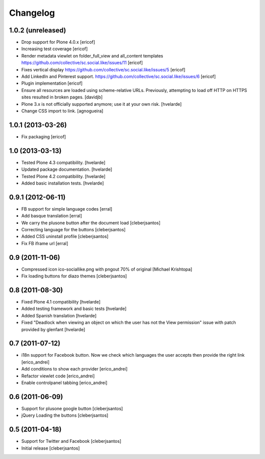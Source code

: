 Changelog
-----------

1.0.2 (unreleased)
^^^^^^^^^^^^^^^^^^^^

- Drop support for Plone 4.0.x [ericof]

- Increasing test coverage [ericof]

- Render metadata viewlet on folder_full_view and all_content templates
  https://github.com/collective/sc.social.like/issues/11 [ericof]

- Fixes vertical display 
  https://github.com/collective/sc.social.like/issues/5 [ericof]

- Add LinkedIn and Pinterest support.
  https://github.com/collective/sc.social.like/issues/6 [ericof]

- Plugin implementation [ericof]

- Ensure all resources are loaded using scheme-relative URLs.  Previously,
  attempting to load off HTTP on HTTPS sites resulted in broken pages.
  [davidjb]

- Plone 3.x is not officially supported anymore; use it at your own risk.
  [hvelarde]

- Change CSS import to link.
  [agnogueira]


1.0.1 (2013-03-26)
^^^^^^^^^^^^^^^^^^^

- Fix packaging [ericof]


1.0 (2013-03-13)
^^^^^^^^^^^^^^^^^^

- Tested Plone 4.3 compatibility. [hvelarde]

- Updated package documentation. [hvelarde]

- Tested Plone 4.2 compatibility. [hvelarde]

- Added basic installation tests. [hvelarde]


0.9.1 (2012-06-11)
^^^^^^^^^^^^^^^^^^^

* FB support for simple language codes [erral]

* Add basque translation [erral]

* We carry the plusone button after the document load [cleberjsantos]

* Correcting language for the buttons [cleberjsantos]

* Added CSS uninstall profile [cleberjsantos]

* Fix FB iframe url [erral]


0.9 (2011-11-06)
^^^^^^^^^^^^^^^^^^

* Compressed icon ico-sociallike.png with pngout 70% of original 
  [Michael Krishtopa]

* Fix loading buttons for diazo themes [cleberjsantos]

0.8 (2011-08-30)
^^^^^^^^^^^^^^^^^^

* Fixed Plone 4.1 compatibility [hvelarde]

* Added testing framework and basic tests [hvelarde]

* Added Spanish translation [hvelarde]

* Fixed "Deadlock when viewing an object on which the user has not the View
  permission" issue with patch provided by glenfant [hvelarde]


0.7 (2011-07-12)
^^^^^^^^^^^^^^^^^^

* i18n support for Facebook button. Now we check which languages the user
  accepts then provide the right link [erico_andrei]

* Add conditions to show each provider [erico_andrei]

* Refactor viewlet code [erico_andrei]

* Enable controlpanel tabbing [erico_andrei]


0.6 (2011-06-09)
^^^^^^^^^^^^^^^^^^

* Support for plusone google button [cleberjsantos]

* jQuery Loading the buttons [cleberjsantos]


0.5 (2011-04-18)
^^^^^^^^^^^^^^^^^^

* Support for Twitter and Facebook [cleberjsantos]

* Initial release [cleberjsantos]
